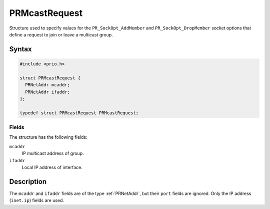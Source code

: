 PRMcastRequest
==============

Structure used to specify values for the ``PR_SockOpt_AddMember`` and
``PR_SockOpt_DropMember`` socket options that define a request to join
or leave a multicast group.


Syntax
------

.. code::

   #include <prio.h>

   struct PRMcastRequest {
     PRNetAddr mcaddr;
     PRNetAddr ifaddr;
   };

   typedef struct PRMcastRequest PRMcastRequest;


Fields
~~~~~~

The structure has the following fields:

``mcaddr``
   IP multicast address of group.
``ifaddr``
   Local IP address of interface.


Description
-----------

The ``mcaddr`` and ``ifaddr`` fields are of the type :ref:`PRNetAddr`, but
their ``port`` fields are ignored. Only the IP address (``inet.ip``)
fields are used.
